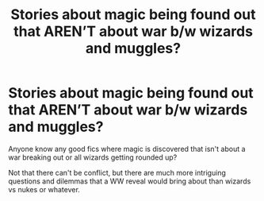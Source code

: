 #+TITLE: Stories about magic being found out that AREN’T about war b/w wizards and muggles?

* Stories about magic being found out that AREN’T about war b/w wizards and muggles?
:PROPERTIES:
:Author: smindymix
:Score: 11
:DateUnix: 1617607354.0
:DateShort: 2021-Apr-05
:FlairText: Request
:END:
Anyone know any good fics where magic is discovered that isn't about a war breaking out or all wizards getting rounded up?

Not that there can't be conflict, but there are much more intriguing questions and dilemmas that a WW reveal would bring about than wizards vs nukes or whatever.

